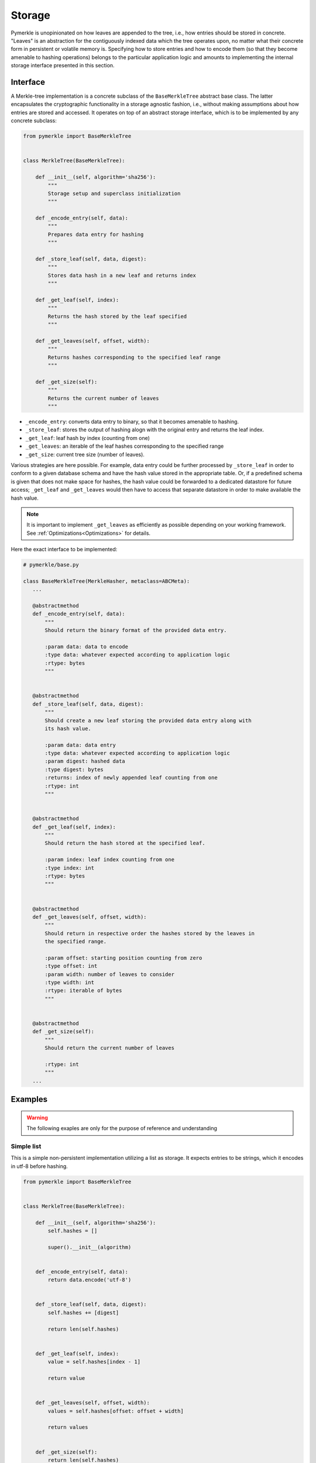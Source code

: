 Storage
+++++++

Pymerkle is unopinionated on how leaves are appended to the tree, i.e., how
entries should be stored in concrete. "Leaves" is an abstraction for the
contiguously indexed data which the tree operates upon, no matter what their
concrete form in persistent or volatile memory is. Specifying how to store
entries and how to encode them (so that they become amenable to hashing
operations) belongs to the particular application logic and amounts to
implementing the internal storage interface presented in this section.


Interface
=========

A Merkle-tree implementation is a concrete subclass of the ``BaseMerkleTree``
abstract base class. The latter encapsulates the cryptographic
functionality in a storage agnostic fashion, i.e., without making assumptions
about how entries are stored and accessed. It operates on top of an abstract
storage interface, which is to be implemented by any concrete subclass:


.. code-block:: python

    from pymerkle import BaseMerkleTree


    class MerkleTree(BaseMerkleTree):

        def __init__(self, algorithm='sha256'):
            """
            Storage setup and superclass initialization
            """

        def _encode_entry(self, data):
            """
            Prepares data entry for hashing
            """

        def _store_leaf(self, data, digest):
            """
            Stores data hash in a new leaf and returns index
            """

        def _get_leaf(self, index):
            """
            Returns the hash stored by the leaf specified
            """

        def _get_leaves(self, offset, width):
            """
            Returns hashes corresponding to the specified leaf range
            """

        def _get_size(self):
            """
            Returns the current number of leaves
            """

- ``_encode_entry``: converts data entry to binary, so that it becomes amenable
  to hashing.
- ``_store_leaf``: stores the output of hashing alogn with the original entry
  and returns the leaf index.
- ``_get_leaf``: leaf hash by index (counting from one)
- ``_get_leaves``: an iterable of the leaf hashes corresponding to the
  specified range
- ``_get_size``: current tree size (number of leaves).


Various strategies are here possible. For example, data entry could be
further processed by ``_store_leaf`` in order to conform to a given database
schema and have the hash value stored in the appropriate table.
Or, if a predefined schema is given that does not make space for hashes,
the hash value could be forwarded to a dedicated datastore for future access;
``_get_leaf`` and ``_get_leaves`` would then have to access that separate datastore
in order to make available the hash value.


.. note:: It is important to implement ``_get_leaves`` as efficiently as
    possible depending on your working framework.
    See :ref:`Optimizations<Optimizations>` for details.


Here the exact interface to be implemented:


.. code-block:: python

   # pymerkle/base.py

   class BaseMerkleTree(MerkleHasher, metaclass=ABCMeta):
      ...

      @abstractmethod
      def _encode_entry(self, data):
          """
          Should return the binary format of the provided data entry.

          :param data: data to encode
          :type data: whatever expected according to application logic
          :rtype: bytes
          """


      @abstractmethod
      def _store_leaf(self, data, digest):
          """
          Should create a new leaf storing the provided data entry along with
          its hash value.

          :param data: data entry
          :type data: whatever expected according to application logic
          :param digest: hashed data
          :type digest: bytes
          :returns: index of newly appended leaf counting from one
          :rtype: int
          """


      @abstractmethod
      def _get_leaf(self, index):
          """
          Should return the hash stored at the specified leaf.

          :param index: leaf index counting from one
          :type index: int
          :rtype: bytes
          """


      @abstractmethod
      def _get_leaves(self, offset, width):
          """
          Should return in respective order the hashes stored by the leaves in
          the specified range.

          :param offset: starting position counting from zero
          :type offset: int
          :param width: number of leaves to consider
          :type width: int
          :rtype: iterable of bytes
          """


      @abstractmethod
      def _get_size(self):
          """
          Should return the current number of leaves

          :rtype: int
          """
      ...


Examples
========

.. warning::
   The following exaples are only for the purpose of reference and understanding

Simple list
-----------

This is a simple non-persistent implementation utilizing a list as storage. It
expects entries to be strings, which it encodes in utf-8 before hashing.


.. code-block:: python

  from pymerkle import BaseMerkleTree


  class MerkleTree(BaseMerkleTree):

      def __init__(self, algorithm='sha256'):
          self.hashes = []

          super().__init__(algorithm)


      def _encode_entry(self, data):
          return data.encode('utf-8')


      def _store_leaf(self, data, digest):
          self.hashes += [digest]
  
          return len(self.hashes)


      def _get_leaf(self, index):
          value = self.hashes[index - 1]
  
          return value


      def _get_leaves(self, offset, width):
          values = self.hashes[offset: offset + width]
  
          return values


      def _get_size(self):
          return len(self.hashes)


Unix DBM
--------

This is a hasty implementing using `dbm`_ to persistently store entries in
a ``"merkledb"`` file. It expects strings as entries and encodes them in
utf-8 before hashing.


.. code-block:: python

  import dbm
  from pymerkle import BaseMerkleTree


  class MerkleTree(BaseMerkleTree):

      def __init__(self, algorithm='sha256'):
          self.dbfile = 'merkledb'
          self.mode = 0o666

          with dbm.open(self.dbfile, 'c', mode=self.mode) as db:
              pass

          super().__init__(algorithm)


      def _encode_entry(self, data):
          return data.encode('utf-8')


      def _store_leaf(self, data, digest):
          with dbm.open(self.dbfile, 'w', mode=self.mode) as db:
              index = len(db) + 1
              db[hex(index)] = b'|'.join(data, digest)

          return index


      def _get_leaf(self, index):
          with dbm.open(self.dbfile, 'r', mode=self.mode) as db:
            value = db[hex(index)].split(b'|')[1]

          return value


      def _get_size(self):
          with dbm.open(self.dbfile, 'r', mode=self.mode) as db:
              size = len(db)

          return size


Django app
----------


.. _dbm: https://docs.python.org/3/library/dbm.html
